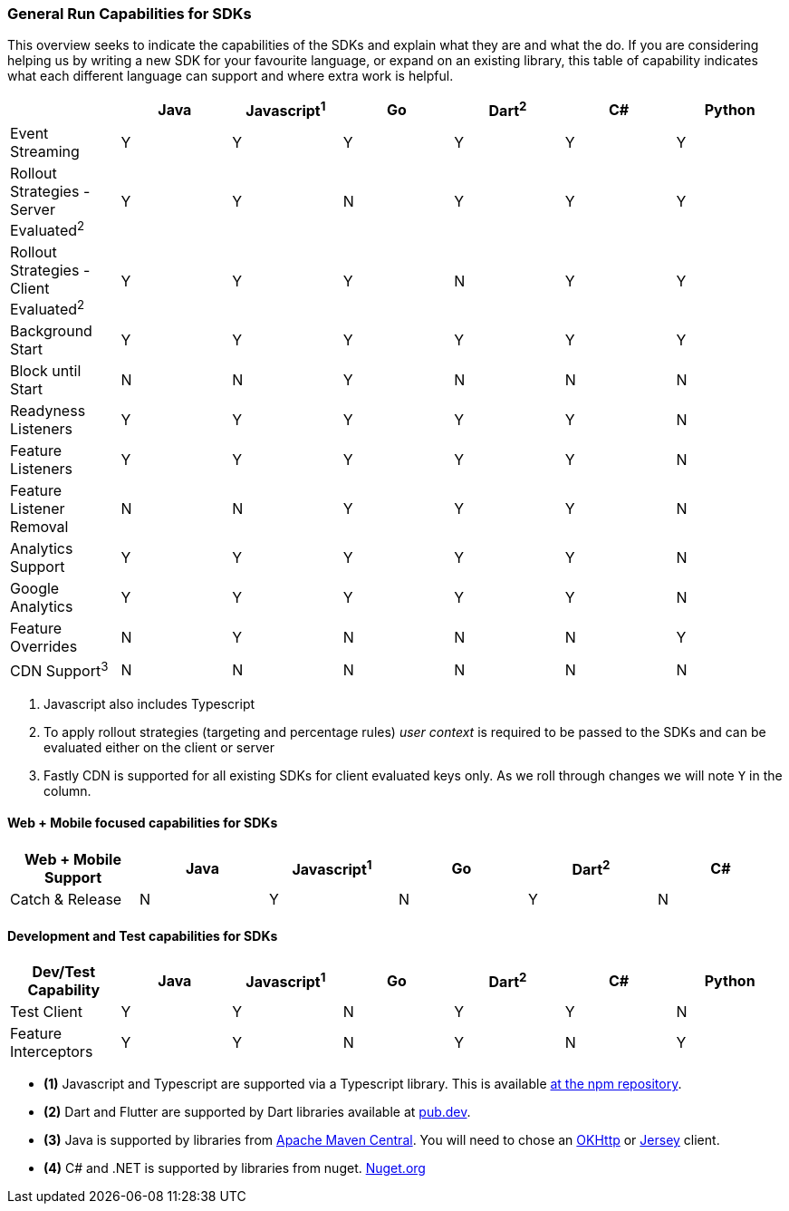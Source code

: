 === General Run Capabilities for SDKs
This overview seeks to indicate the capabilities of the SDKs and explain what they are and what the do.
If you are considering helping us by writing a new SDK for your favourite language, or expand on an existing library, this table of capability indicates what each different language can support and where extra work is helpful.

[options="header"]
|===================================
||Java|Javascript^1^|Go|Dart^2^|C#|Python
|Event Streaming|Y|Y|Y|Y|Y|Y
|Rollout Strategies - Server Evaluated^2^|Y|Y|N|Y|Y|Y
|Rollout Strategies - Client Evaluated^2^|Y|Y|Y|N|Y|Y
|Background Start|Y|Y|Y|Y|Y|Y
|Block until Start|N|N|Y|N|N|N
|Readyness Listeners|Y|Y|Y|Y|Y|N
|Feature Listeners|Y|Y|Y|Y|Y|N
|Feature Listener Removal|N|N|Y|Y|Y|N
|Analytics Support|Y|Y|Y|Y|Y|N
|Google Analytics|Y|Y|Y|Y|Y|N
|Feature Overrides|N|Y|N|N|N|Y
|CDN Support^3^|N|N|N|N|N|N
|===================================

1. Javascript also includes Typescript

2. To apply rollout strategies (targeting and percentage rules) _user context_ is required to be passed to the SDKs and can be evaluated either on the client or server

3. Fastly CDN is supported for all existing SDKs for client evaluated keys only. As we roll through changes we will note `Y` in the column. 
 

==== Web + Mobile focused capabilities for SDKs

[options="header"]
|===================================
|Web + Mobile Support|Java|Javascript^1^|Go|Dart^2^|C#
|Catch & Release|N|Y|N|Y|N
|===================================

==== Development and Test capabilities for SDKs

[options="header"]
|===================================
|Dev/Test Capability|Java|Javascript^1^|Go|Dart^2^|C#|Python
|Test Client|Y|Y|N|Y|Y|N
|Feature Interceptors|Y|Y|N|Y|N|Y
|===================================

- *(1)* Javascript and Typescript are supported via a Typescript library.
This is available https://www.npmjs.com/org/featurehub[ at the npm repository].
- *(2)* Dart and Flutter are supported by Dart libraries available at https://pub.dev/publishers/featurehub.io/packages[pub.dev].
- *(3)* Java is supported by libraries from https://search.maven.org/artifact/io.featurehub.sdk/java-client-core[Apache Maven Central].
You will need to chose an https://search.maven.org/artifact/io.featurehub.sdk/java-client-android[OKHttp] or https://search.maven.org/artifact/io.featurehub.sdk/java-client-jersey[Jersey] client.
- *(4)* C# and .NET is supported by libraries from nuget. https://www.nuget.org/packages/FeatureHub.SDK/1.1.0[Nuget.org]

